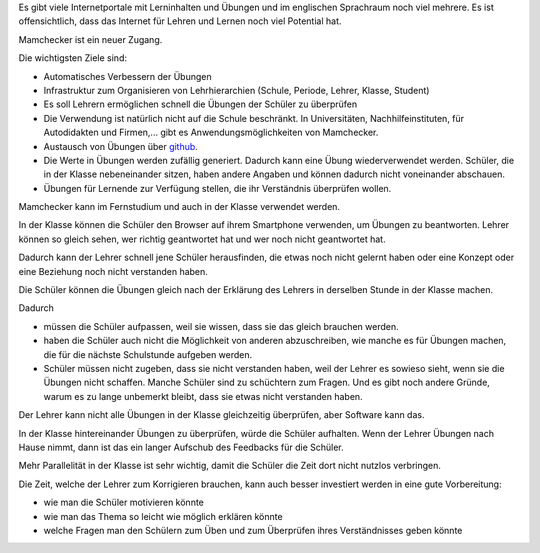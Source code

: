 .. raw:: html

    %path = "Ziele"
    %kind = kinda["Meta"]
    %level = 0
    <!-- html -->

.. role:: asis(raw)
    :format: html latex

.. contents::

Es gibt viele Internetportale mit Lerninhalten und Übungen und
im englischen Sprachraum noch viel mehrere. Es ist offensichtlich,
dass das Internet für Lehren und Lernen noch viel Potential hat.

Mamchecker ist ein neuer Zugang.

Die wichtigsten Ziele sind:

- Automatisches Verbessern der Übungen

- Infrastruktur zum Organisieren von Lehrhierarchien
  (Schule, Periode, Lehrer, Klasse, Student)

- Es soll Lehrern ermöglichen schnell die Übungen der Schüler zu überprüfen

- Die Verwendung ist natürlich nicht auf die Schule beschränkt.
  In Universitäten, Nachhilfeinstituten, für Autodidakten und Firmen,...
  gibt es Anwendungsmöglichkeiten von Mamchecker.

- Austausch von Übungen über `github <https://github.com>`_.

- Die Werte in Übungen werden zufällig generiert. Dadurch kann eine Übung
  wiederverwendet werden. Schüler, die in der Klasse nebeneinander sitzen,
  haben andere Angaben und können dadurch nicht voneinander abschauen.

- Übungen für Lernende zur Verfügung stellen, die ihr Verständnis überprüfen wollen.

Mamchecker kann im Fernstudium und auch in der Klasse verwendet werden.

In der Klasse können die Schüler den Browser auf ihrem Smartphone verwenden,
um Übungen zu beantworten. Lehrer können so gleich sehen,
wer richtig geantwortet hat und wer noch nicht geantwortet hat.

Dadurch kann der Lehrer schnell jene Schüler herausfinden, die etwas noch nicht
gelernt haben oder eine Konzept oder eine Beziehung noch nicht verstanden
haben.

Die Schüler können die Übungen gleich nach der Erklärung des Lehrers
in derselben Stunde in der Klasse machen.

Dadurch 

- müssen die Schüler aufpassen, weil sie wissen, dass sie das gleich brauchen werden.

- haben die Schüler auch nicht die Möglichkeit von anderen abzuschreiben,
  wie manche es für Übungen machen, die für die nächste Schulstunde aufgeben werden.

- Schüler müssen nicht zugeben, dass sie nicht verstanden haben,
  weil der Lehrer es sowieso sieht, wenn sie die Übungen nicht schaffen.
  Manche Schüler sind zu schüchtern zum Fragen. Und es gibt noch andere Gründe,
  warum es zu lange unbemerkt bleibt, dass sie etwas nicht verstanden haben.

Der Lehrer kann nicht alle Übungen in der Klasse gleichzeitig überprüfen,
aber Software kann das.

In der Klasse hintereinander Übungen zu überprüfen, würde die Schüler
aufhalten. Wenn der Lehrer Übungen nach Hause nimmt, dann ist das ein
langer Aufschub des Feedbacks für die Schüler.

Mehr Parallelität in der Klasse ist sehr wichtig, damit die Schüler die Zeit
dort nicht nutzlos verbringen.

Die Zeit, welche der Lehrer zum Korrigieren brauchen,
kann auch besser investiert werden in eine gute Vorbereitung:

- wie man die Schüler motivieren könnte

- wie man das Thema so leicht wie möglich erklären könnte

- welche Fragen man den Schülern zum Üben und zum Überprüfen ihres
  Verständnisses geben könnte

